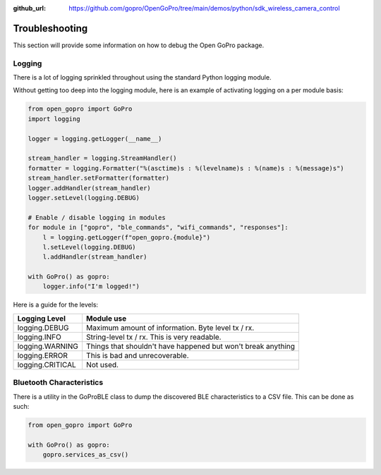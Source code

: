 :github_url: https://github.com/gopro/OpenGoPro/tree/main/demos/python/sdk_wireless_camera_control

===============
Troubleshooting
===============

This section will provide some information on how to debug the Open GoPro package.

Logging
-------

There is a lot of logging sprinkled throughout using the standard Python logging module.

Without getting too deep into the logging module, here is an example of activating logging on a per module
basis:

.. code-block:: python

    from open_gopro import GoPro
    import logging

    logger = logging.getLogger(__name__)

    stream_handler = logging.StreamHandler()
    formatter = logging.Formatter("%(asctime)s : %(levelname)s : %(name)s : %(message)s")
    stream_handler.setFormatter(formatter)
    logger.addHandler(stream_handler)
    logger.setLevel(logging.DEBUG)

    # Enable / disable logging in modules
    for module in ["gopro", "ble_commands", "wifi_commands", "responses"]:
        l = logging.getLogger(f"open_gopro.{module}")
        l.setLevel(logging.DEBUG)
        l.addHandler(stream_handler)

    with GoPro() as gopro:
        logger.info("I'm logged!")

Here is a guide for the levels:

===================  =======================
    Logging Level      Module use
===================  =======================
logging.DEBUG        Maximum amount of information. Byte level tx / rx.
logging.INFO         String-level tx / rx. This is very readable.
logging.WARNING      Things that shouldn't have happened but won't break anything
logging.ERROR        This is bad and unrecoverable.
logging.CRITICAL     Not used.
===================  =======================


Bluetooth Characteristics
-------------------------

There is a utility in the GoProBLE class to dump the discovered BLE characteristics to a
CSV file. This can be done as such:

.. code-block:: python

    from open_gopro import GoPro

    with GoPro() as gopro:
        gopro.services_as_csv()